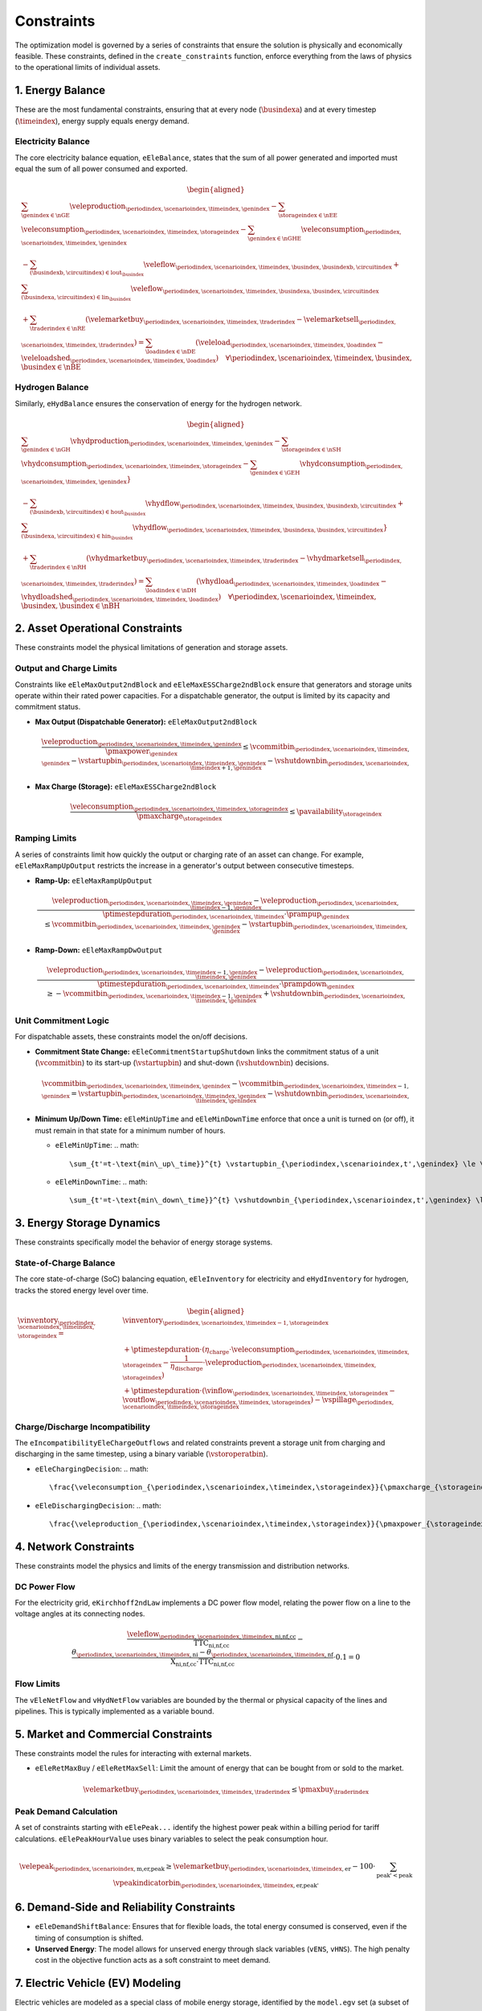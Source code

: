 Constraints
===========
The optimization model is governed by a series of constraints that ensure the solution is physically and economically feasible. These constraints, defined in the ``create_constraints`` function, enforce everything from the laws of physics to the operational limits of individual assets.

1. Energy Balance
-----------------
These are the most fundamental constraints, ensuring that at every node (:math:`\busindexa`) and at every timestep (:math:`\timeindex`), energy supply equals energy demand.

Electricity Balance
~~~~~~~~~~~~~~~~~~~
The core electricity balance equation, ``eEleBalance``, states that the sum of all power generated and imported must equal the sum of all power consumed and exported.

.. math::
   \begin{aligned}
   &\sum_{\genindex \in \nGE} \veleproduction_{\periodindex,\scenarioindex,\timeindex,\genindex}
   - \sum_{\storageindex \in \nEE} \veleconsumption_{\periodindex,\scenarioindex,\timeindex,\storageindex}
   - \sum_{\genindex \in \nGHE} \veleconsumption_{\periodindex,\scenarioindex,\timeindex,\genindex} \\
   &- \sum_{(\busindexb,\circuitindex) \in \text{lout}_{\busindex}} \veleflow_{\periodindex,\scenarioindex,\timeindex,\busindex,\busindexb,\circuitindex}
   + \sum_{(\busindexa,\circuitindex) \in \text{lin}_{\busindex}} \veleflow_{\periodindex,\scenarioindex,\timeindex,\busindexa,\busindex,\circuitindex} \\
   &+ \sum_{\traderindex \in \nRE} (\velemarketbuy_{\periodindex,\scenarioindex,\timeindex,\traderindex} - \velemarketsell_{\periodindex,\scenarioindex,\timeindex,\traderindex})
   = \sum_{\loadindex \in \nDE} (\veleload_{\periodindex,\scenarioindex,\timeindex,\loadindex} - \veleloadshed_{\periodindex,\scenarioindex,\timeindex,\loadindex})  \quad \forall \periodindex,\scenarioindex,\timeindex,\busindex, \busindex \in \nBE
   \end{aligned}

Hydrogen Balance
~~~~~~~~~~~~~~~~
Similarly, ``eHydBalance`` ensures the conservation of energy for the hydrogen network.

.. math::
   \begin{aligned}
   &\sum_{\genindex \in \nGH} \vhydproduction_{\periodindex,\scenarioindex,\timeindex,\genindex}
   - \sum_{\storageindex \in \nSH} \vhydconsumption_{\periodindex,\scenarioindex,\timeindex,\storageindex}
   - \sum_{\genindex \in \GEH} \vhydconsumption_{\periodindex,\scenarioindex,\timeindex,\genindex}} \\
   &- \sum_{(\busindexb,\circuitindex) \in \text{hout}_{\busindex}} \vhydflow_{\periodindex,\scenarioindex,\timeindex,\busindex,\busindexb,\circuitindex}
   + \sum_{(\busindexa,\circuitindex) \in \text{hin}_{\busindex}} \vhydflow_{\periodindex,\scenarioindex,\timeindex,\busindexa,\busindex,\circuitindex}} \\
   &+ \sum_{\traderindex \in \nRH} (\vhydmarketbuy_{\periodindex,\scenarioindex,\timeindex,\traderindex} - \vhydmarketsell_{\periodindex,\scenarioindex,\timeindex,\traderindex})
   = \sum_{\loadindex \in \nDH} (\vhydload_{\periodindex,\scenarioindex,\timeindex,\loadindex} - \vhydloadshed_{\periodindex,\scenarioindex,\timeindex,\loadindex})  \quad \forall \periodindex,\scenarioindex,\timeindex,\busindex, \busindex \in \nBH
   \end{aligned}

2. Asset Operational Constraints
--------------------------------
These constraints model the physical limitations of generation and storage assets.

Output and Charge Limits
~~~~~~~~~~~~~~~~~~~~~~~~
Constraints like ``eEleMaxOutput2ndBlock`` and ``eEleMaxESSCharge2ndBlock`` ensure that generators and storage units operate within their rated power capacities. For a dispatchable generator, the output is limited by its capacity and commitment status.

*   **Max Output (Dispatchable Generator):** ``eEleMaxOutput2ndBlock``

    .. math::
       \frac{\veleproduction_{\periodindex,\scenarioindex,\timeindex,\genindex}}{\pmaxpower_{\genindex}} \le \vcommitbin_{\periodindex,\scenarioindex,\timeindex,\genindex} - \vstartupbin_{\periodindex,\scenarioindex,\timeindex,\genindex} - \vshutdownbin_{\periodindex,\scenarioindex,\timeindex+1,\genindex}

*   **Max Charge (Storage):** ``eEleMaxESSCharge2ndBlock``

    .. math::
       \frac{\veleconsumption_{\periodindex,\scenarioindex,\timeindex,\storageindex}}{\pmaxcharge_{\storageindex}} \le \pavailability_{\storageindex}

Ramping Limits
~~~~~~~~~~~~~~
A series of constraints limit how quickly the output or charging rate of an asset can change. For example, ``eEleMaxRampUpOutput`` restricts the increase in a generator's output between consecutive timesteps.

*   **Ramp-Up:** ``eEleMaxRampUpOutput``

    .. math::
       \frac{\veleproduction_{\periodindex,\scenarioindex,\timeindex,\genindex} - \veleproduction_{\periodindex,\scenarioindex,\timeindex-1,\genindex}}{\ptimestepduration_{\periodindex,\scenarioindex,\timeindex} \cdot \prampup_{\genindex}} \le \vcommitbin_{\periodindex,\scenarioindex,\timeindex,\genindex} - \vstartupbin_{\periodindex,\scenarioindex,\timeindex,\genindex}

*   **Ramp-Down:** ``eEleMaxRampDwOutput``

    .. math::
       \frac{\veleproduction_{\periodindex,\scenarioindex,\timeindex-1,\genindex} - \veleproduction_{\periodindex,\scenarioindex,\timeindex,\genindex}}{\ptimestepduration_{\periodindex,\scenarioindex,\timeindex} \cdot \prampdown_{\genindex}} \ge -\vcommitbin_{\periodindex,\scenarioindex,\timeindex-1,\genindex} + \vshutdownbin_{\periodindex,\scenarioindex,\timeindex,\genindex}

Unit Commitment Logic
~~~~~~~~~~~~~~~~~~~~~
For dispatchable assets, these constraints model the on/off decisions.

*   **Commitment State Change:** ``eEleCommitmentStartupShutdown`` links the commitment status of a unit (:math:`\vcommitbin`) to its start-up (:math:`\vstartupbin`) and shut-down (:math:`\vshutdownbin`) decisions.

    .. math::
       \vcommitbin_{\periodindex,\scenarioindex,\timeindex,\genindex} - \vcommitbin_{\periodindex,\scenarioindex,\timeindex-1,\genindex} = \vstartupbin_{\periodindex,\scenarioindex,\timeindex,\genindex} - \vshutdownbin_{\periodindex,\scenarioindex,\timeindex,\genindex}

*   **Minimum Up/Down Time:** ``eEleMinUpTime`` and ``eEleMinDownTime`` enforce that once a unit is turned on (or off), it must remain in that state for a minimum number of hours.

    *   ``eEleMinUpTime``:
        .. math::
           \sum_{t'=t-\text{min\_up\_time}}^{t} \vstartupbin_{\periodindex,\scenarioindex,t',\genindex} \le \vcommitbin_{\periodindex,\scenarioindex,t,\genindex}
    *   ``eEleMinDownTime``:
        .. math::
           \sum_{t'=t-\text{min\_down\_time}}^{t} \vshutdownbin_{\periodindex,\scenarioindex,t',\genindex} \le 1 - \vcommitbin_{\periodindex,\scenarioindex,t,\genindex}

3. Energy Storage Dynamics
--------------------------
These constraints specifically model the behavior of energy storage systems.

State-of-Charge Balance
~~~~~~~~~~~~~~~~~~~~~~~
The core state-of-charge (SoC) balancing equation, ``eEleInventory`` for electricity and ``eHydInventory`` for hydrogen, tracks the stored energy level over time.

.. math::
   \begin{aligned}
   \vinventory_{\periodindex,\scenarioindex,\timeindex,\storageindex} = &\vinventory_{\periodindex,\scenarioindex,\timeindex-1,\storageindex} \\
   &+ \ptimestepduration \cdot (\eta_{\text{charge}} \cdot \veleconsumption_{\periodindex,\scenarioindex,\timeindex,\storageindex} - \frac{1}{\eta_{\text{discharge}}} \cdot \veleproduction_{\periodindex,\scenarioindex,\timeindex,\storageindex}) \\
   &+ \ptimestepduration \cdot (\vinflow_{\periodindex,\scenarioindex,\timeindex,\storageindex} - \voutflow_{\periodindex,\scenarioindex,\timeindex,\storageindex}) - \vspillage_{\periodindex,\scenarioindex,\timeindex,\storageindex}
   \end{aligned}

Charge/Discharge Incompatibility
~~~~~~~~~~~~~~~~~~~~~~~~~~~~~~~~
The ``eIncompatibilityEleChargeOutflows`` and related constraints prevent a storage unit from charging and discharging in the same timestep, using a binary variable (:math:`\vstoroperatbin`).

*   ``eEleChargingDecision``:
    .. math::
       \frac{\veleconsumption_{\periodindex,\scenarioindex,\timeindex,\storageindex}}{\pmaxcharge_{\storageindex}} \le \vstoroperatbin_{\periodindex,\scenarioindex,\timeindex,\storageindex}

*   ``eEleDischargingDecision``:
    .. math::
       \frac{\veleproduction_{\periodindex,\scenarioindex,\timeindex,\storageindex}}{\pmaxpower_{\storageindex}} \le 1 - \vstoroperatbin_{\periodindex,\scenarioindex,\timeindex,\storageindex}

4. Network Constraints
----------------------
These constraints model the physics and limits of the energy transmission and distribution networks.

DC Power Flow
~~~~~~~~~~~~~
For the electricity grid, ``eKirchhoff2ndLaw`` implements a DC power flow model, relating the power flow on a line to the voltage angles at its connecting nodes.

.. math::
   \frac{\veleflow_{\periodindex,\scenarioindex,\timeindex,\text{ni,nf,cc}}}{\text{TTC}_{\text{ni,nf,cc}}} - \frac{\theta_{\periodindex,\scenarioindex,\timeindex,\text{ni}} - \theta_{\periodindex,\scenarioindex,\timeindex,\text{nf}}}{\text{X}_{\text{ni,nf,cc}} \cdot \text{TTC}_{\text{ni,nf,cc}}} \cdot 0.1 = 0

Flow Limits
~~~~~~~~~~~
The ``vEleNetFlow`` and ``vHydNetFlow`` variables are bounded by the thermal or physical capacity of the lines and pipelines. This is typically implemented as a variable bound.

5. Market and Commercial Constraints
------------------------------------
These constraints model the rules for interacting with external markets.

*   ``eEleRetMaxBuy`` / ``eEleRetMaxSell``: Limit the amount of energy that can be bought from or sold to the market.

    .. math::
       \velemarketbuy_{\periodindex,\scenarioindex,\timeindex,\traderindex} \le \pmaxbuy_{\traderindex}

Peak Demand Calculation
~~~~~~~~~~~~~~~~~~~~~~~
A set of constraints starting with ``eElePeak...`` identify the highest power peak within a billing period for tariff calculations. ``eElePeakHourValue`` uses binary variables to select the peak consumption hour.

.. math::
   \velepeak_{\periodindex,\scenarioindex,\text{m,er,peak}} \ge \velemarketbuy_{\periodindex,\scenarioindex,\timeindex,\text{er}} - 100 \cdot \sum_{\text{peak'} < \text{peak}} \vpeakindicatorbin_{\periodindex,\scenarioindex,\timeindex,\text{er,peak'}}

6. Demand-Side and Reliability Constraints
------------------------------------------
*   ``eEleDemandShiftBalance``: Ensures that for flexible loads, the total energy consumed is conserved, even if the timing of consumption is shifted.
*   **Unserved Energy**: The model allows for unserved energy through slack variables (``vENS``, ``vHNS``). The high penalty cost in the objective function acts as a soft constraint to meet demand.

7. Electric Vehicle (EV) Modeling
---------------------------------
Electric vehicles are modeled as a special class of mobile energy storage, identified by the ``model.egv`` set (a subset of ``model.egs``). They are subject to standard storage dynamics but with unique constraints and economic drivers that reflect their dual role as both a transportation tool and a potential grid asset.

**Key Modeling Concepts:**

*   **Fixed Nodal Connection**: Each EV is assumed to have a fixed charging point at a specific node (``nd``). All its interactions with the grid (charging and vehicle-to-grid discharging) occur at this single location. This means the EV's charging load (``vEleTotalCharge``) is directly added to the demand side of that node's ``eEleBalance`` constraint, while any discharging (``vEleTotalOutput``) is added to the supply side.

*   **Minimum Starting Charge**: The ``eEleMinEnergyStartUp`` constraint enforces a realistic user behavior: an EV must have a minimum state of charge *before* it can be considered "available" to leave its charging station (i.e., before its availability for grid services can change). This ensures the model doesn't fully drain the battery for grid purposes if the user needs it for a trip.

    .. math::
       \vinventory_{\periodindex,\scenarioindex,\timeindex-1,\text{ev}} \ge 0.8 \cdot \pmaxstorage_{\text{ev}} \quad (\text{if starting trip})

*   **Driving Consumption (``vEleEnergyOutflows``)**: The energy used for driving is modeled as an outflow from the battery. This can be configured in two ways, offering modeling flexibility:

    *   **Fixed Consumption**: By setting the upper and lower bounds of the outflow to the same value in the input data (e.g., ``pEleMinOutflows`` and ``pEleMaxOutflows``), driving patterns can be treated as a fixed, pre-defined schedule. This is useful for modeling commuters with predictable travel needs.
    *   **Variable Consumption**: Setting different upper and lower bounds allows the model to optimize the driving schedule. This can represent flexible travel plans, uncertain trip lengths, or scenarios where the timing of a trip is part of the optimization problem.

*   **Economic-Driven Charging (Tariff Response)**: The model does not use direct constraints to force EV charging at specific times. Instead, charging behavior is an *emergent property* driven by the objective to minimize total costs. This optimization is influenced by two main types of tariffs:

    *   **Volumetric Tariffs**: The total cost of purchasing energy from the grid (``vTotalEleTradeCost``) includes not just the wholesale energy price but also volumetric network fees (e.g., ``pEleRetnetavgift``). This means the model is incentivized to charge when the *all-in price per MWh* is lowest.
    *   **Capacity Tariffs**: The ``vTotalElePeakCost`` component of the objective function penalizes high monthly power peaks from the grid.

    Since EV charging (``vEleTotalCharge``) increases the total load at a node, the model will naturally schedule it during hours when the combination of volumetric and potential capacity costs is lowest. This interaction between the nodal balance, the cost components, and the objective function creates an economically rational "smart charging" behavior.